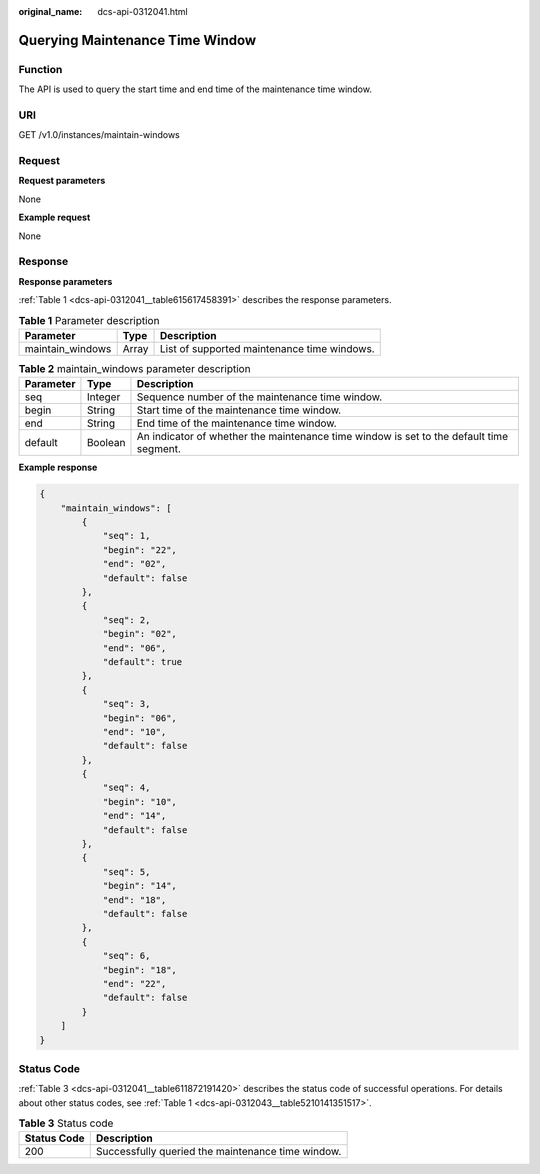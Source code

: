 :original_name: dcs-api-0312041.html

.. _dcs-api-0312041:

Querying Maintenance Time Window
================================

Function
--------

The API is used to query the start time and end time of the maintenance time window.

URI
---

GET /v1.0/instances/maintain-windows

Request
-------

**Request parameters**

None

**Example request**

None

Response
--------

**Response parameters**

:ref:`Table 1 <dcs-api-0312041__table615617458391>` describes the response parameters.

.. _dcs-api-0312041__table615617458391:

.. table:: **Table 1** Parameter description

   ================ ===== ===========================================
   Parameter        Type  Description
   ================ ===== ===========================================
   maintain_windows Array List of supported maintenance time windows.
   ================ ===== ===========================================

.. table:: **Table 2** maintain_windows parameter description

   +-----------+---------+-----------------------------------------------------------------------------------------+
   | Parameter | Type    | Description                                                                             |
   +===========+=========+=========================================================================================+
   | seq       | Integer | Sequence number of the maintenance time window.                                         |
   +-----------+---------+-----------------------------------------------------------------------------------------+
   | begin     | String  | Start time of the maintenance time window.                                              |
   +-----------+---------+-----------------------------------------------------------------------------------------+
   | end       | String  | End time of the maintenance time window.                                                |
   +-----------+---------+-----------------------------------------------------------------------------------------+
   | default   | Boolean | An indicator of whether the maintenance time window is set to the default time segment. |
   +-----------+---------+-----------------------------------------------------------------------------------------+

**Example response**

.. code-block::

   {
       "maintain_windows": [
           {
               "seq": 1,
               "begin": "22",
               "end": "02",
               "default": false
           },
           {
               "seq": 2,
               "begin": "02",
               "end": "06",
               "default": true
           },
           {
               "seq": 3,
               "begin": "06",
               "end": "10",
               "default": false
           },
           {
               "seq": 4,
               "begin": "10",
               "end": "14",
               "default": false
           },
           {
               "seq": 5,
               "begin": "14",
               "end": "18",
               "default": false
           },
           {
               "seq": 6,
               "begin": "18",
               "end": "22",
               "default": false
           }
       ]
   }

Status Code
-----------

:ref:`Table 3 <dcs-api-0312041__table611872191420>` describes the status code of successful operations. For details about other status codes, see :ref:`Table 1 <dcs-api-0312043__table5210141351517>`.

.. _dcs-api-0312041__table611872191420:

.. table:: **Table 3** Status code

   =========== =================================================
   Status Code Description
   =========== =================================================
   200         Successfully queried the maintenance time window.
   =========== =================================================
